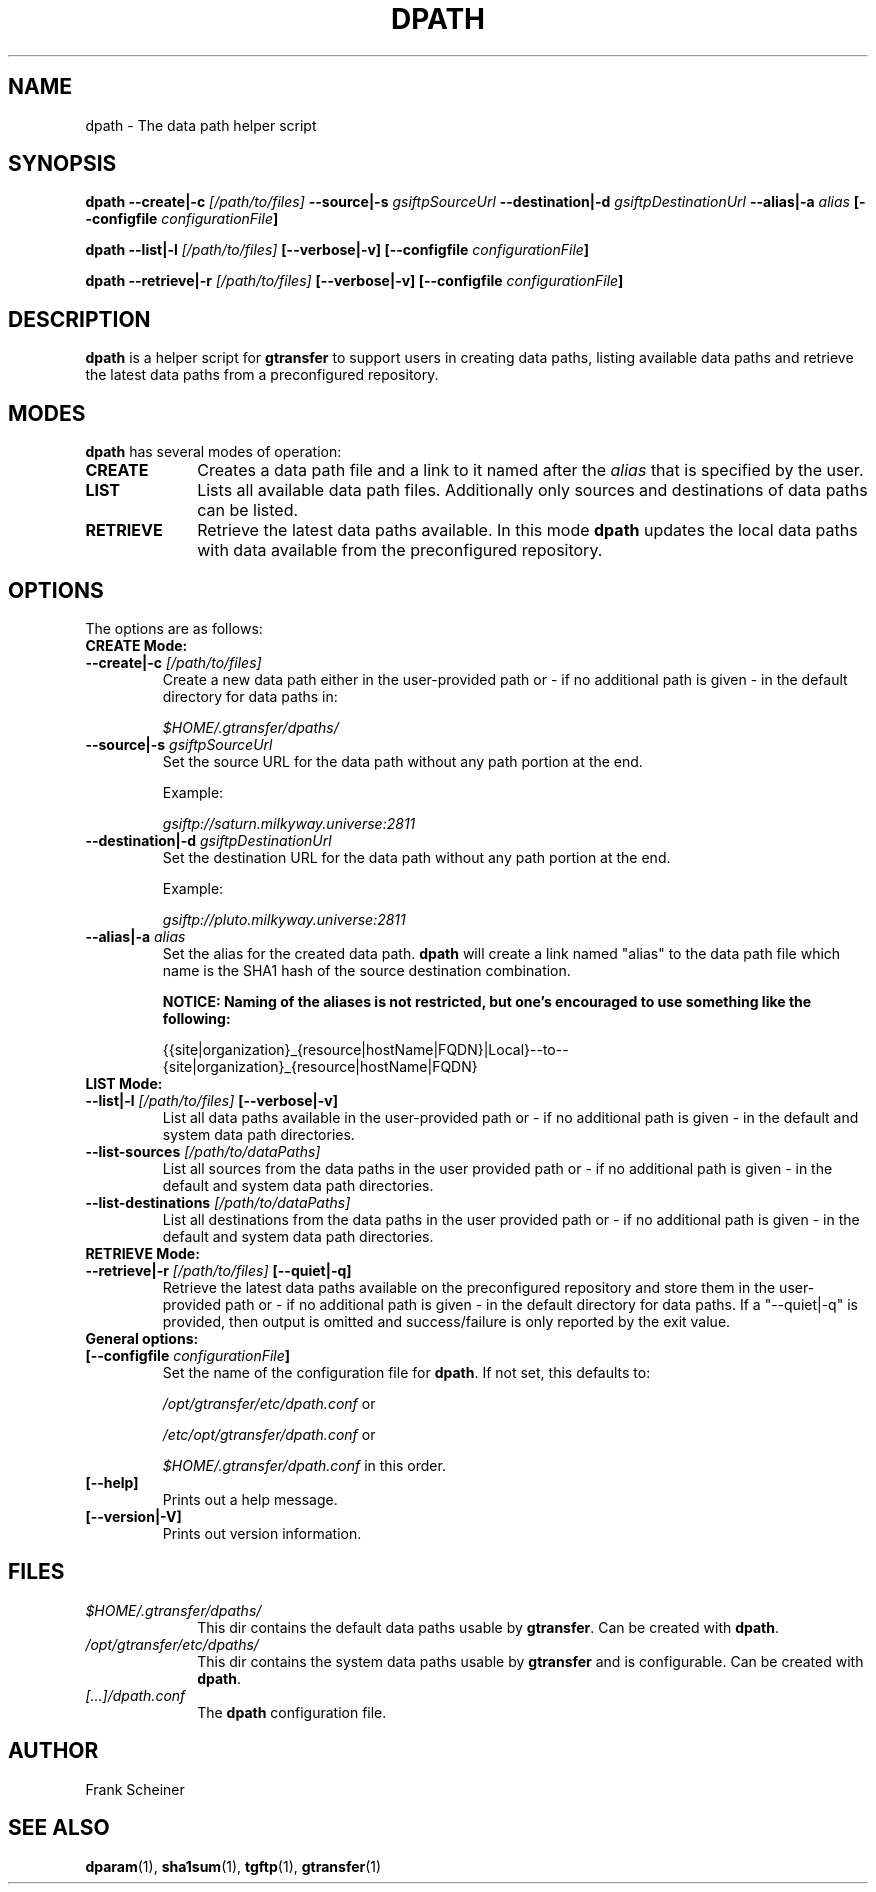 .TH DPATH 1 "09 Jan 2012" "version 0.0.5" "User Commands"
.SH NAME
dpath \- The data path helper script

.SH SYNOPSIS
.B dpath
.BI "--create|-c " "[/path/to/files] "
.BI "--source|-s " "gsiftpSourceUrl"
.BI "--destination|-d " "gsiftpDestinationUrl"
.BI "--alias|-a " "alias"
.B [--configfile
.IB configurationFile ]

.B dpath
.BI "--list|-l " "[/path/to/files] " "[--verbose|-v]"
.B [--configfile
.IB configurationFile ]

.B dpath
.BI "--retrieve|-r " "[/path/to/files] " "[--verbose|-v]"
.B [--configfile
.IB configurationFile ]

.SH DESCRIPTION
.B dpath
is a helper script for 
.B gtransfer
to support users in creating data paths, listing available data paths
and retrieve the latest data paths from a preconfigured repository.

.SH MODES

.B dpath
has several modes of operation:

.TP 10
.B CREATE
Creates a data path file and a link to it named after the
.I alias
that is specified by the user.

.TP
.B LIST
Lists all available data path files. Additionally only sources and destinations
of data paths can be listed.

.TP
.B RETRIEVE
Retrieve the latest data paths available. In this mode
.B dpath
updates the local data paths with data available from the preconfigured
repository.

.SH OPTIONS
.TP
The options are as follows:

.TP
.B CREATE Mode:

.TP
.BI "--create|-c " "[/path/to/files] "
Create a new data path either in the user-provided path or - if no
additional path is given - in the default directory for data paths in:

.I $HOME/.gtransfer/dpaths/

.TP
.BI "--source|-s " "gsiftpSourceUrl"
Set the source URL for the data path without any path portion at the
end.

Example:

.I gsiftp://saturn.milkyway.universe:2811

.TP
.BI "--destination|-d " "gsiftpDestinationUrl"
Set the destination URL for the data path without any path portion at the
end.

Example:

.I gsiftp://pluto.milkyway.universe:2811

.TP
.BI "--alias|-a " "alias"
Set the alias for the created data path.
.B dpath
will create a link named "alias" to the data path file which name is the
SHA1 hash of the source destination combination.

.B NOTICE: Naming of the aliases is not restricted, but one's encouraged to use
.B something like the following:

{{site|organization}_{resource|hostName|FQDN}|Local}--to--{site|organization}_{resource|hostName|FQDN}

.TP
.B LIST Mode:

.TP
.BI "--list|-l " "[/path/to/files] "  "[--verbose|-v]"
List all data paths available in the user-provided path or - if no
additional path is given - in the default and system data path directories.

.TP
.BI "--list-sources " "[/path/to/dataPaths]"
List all sources from the data paths in the user provided path or - if no
additional path is given - in the default and system data path directories.
			
.TP
.BI "--list-destinations " "[/path/to/dataPaths]"
List all destinations from the data paths in the user provided path or - if no
additional path is given - in the default and system data path directories.

.TP
.B RETRIEVE Mode:

.TP
.BI "--retrieve|-r " "[/path/to/files] " "[--quiet|-q]"
Retrieve the latest data paths available on the preconfigured repository and
store them in the user-provided path or - if no additional path is given
- in the default directory for data paths. If a "--quiet|-q" is provided, then output is
omitted and success/failure is only reported by the exit value. 

.TP
.B General options:

.TP
.BI "[--configfile " "configurationFile" "]"
Set the name of the configuration file for
.BR "dpath" ". If not set, this defaults to:"

.IR "/opt/gtransfer/etc/dpath.conf" " or"

.IR "/etc/opt/gtransfer/dpath.conf" " or"

.IR "$HOME/.gtransfer/dpath.conf" " in this order."

.TP
.B [--help]
Prints out a help message.

.TP
.B [--version|-V]
Prints out version information.

.SH FILES
.TP 10
.I $HOME/.gtransfer/dpaths/
This dir contains the default data paths usable by
.BR "gtransfer" ". Can be created with " "dpath" "."

.TP
.I /opt/gtransfer/etc/dpaths/
This dir contains the system data paths usable by
.BR "gtransfer" " and is configurable. Can be created with " "dpath" "."

.TP
.I [...]/dpath.conf
The
.B dpath
configuration file.

.SH AUTHOR
Frank Scheiner

.SH "SEE ALSO"
.BR dparam (1),
.BR sha1sum (1),
.BR tgftp (1),
.BR gtransfer (1)

